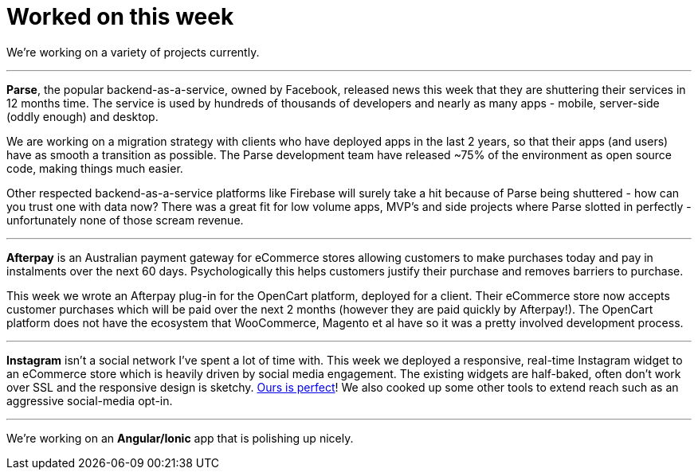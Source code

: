 # Worked on this week

We're working on a variety of projects currently.

---

*Parse*, the popular backend-as-a-service, owned by Facebook, released news this week that they are shuttering their services in 12 months time. The service is used by hundreds of thousands of developers and nearly as many apps - mobile, server-side (oddly enough) and desktop.

We are working on a migration strategy with clients who have deployed apps in the last 2 years, so that their apps (and users) have as smooth a transition as possible. The Parse development team have released ~75% of the environment as open source code, making things much easier.

Other respected backend-as-a-service platforms like Firebase will surely take a hit because of Parse being shuttered - how can you trust one with data now? There was a great fit for low volume apps, MVP's and side projects where Parse slotted in perfectly - unfortunately none of those scream revenue.

---


*Afterpay* is an Australian payment gateway for eCommerce stores allowing customers to make purchases today and pay in instalments over the next 60 days. Psychologically this helps customers justify their purchase and removes barriers to purchase.

This week we wrote an Afterpay plug-in for the OpenCart platform, deployed for a client. Their eCommerce store now accepts customer purchases which will be paid over the next 2 months (however they are paid quickly by Afterpay!). The OpenCart platform does not have the ecosystem that WooCommerce, Magento et al have so it was a pretty involved development process.

  
---


*Instagram* isn't a social network I've spent a lot of time with. This week we deployed a responsive, real-time Instagram widget to an eCommerce store which is heavily driven by social media engagement. The existing widgets are half-baked, often don't work over SSL and the responsive design is sketchy. link:http://www.blackswallow.com.au[Ours is perfect]! We also cooked up some other tools to extend reach such as an aggressive social-media opt-in.


---


We're working on an *Angular/Ionic* app that is polishing up nicely.